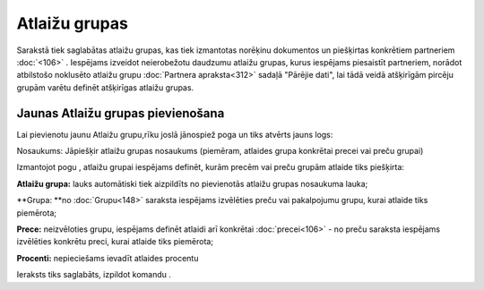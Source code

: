 .. 185 Atlaižu grupas****************** 
Sarakstā tiek saglabātas atlaižu grupas, kas tiek izmantotas norēķinu
dokumentos un piešķirtas konkrētiem partneriem :doc:`<106>` .
Iespējams izveidot neierobežotu daudzumu atlaižu grupas, kurus
iespējams piesaistīt partneriem, norādot atbilstošo noklusēto atlaižu
grupu :doc:`Partnera apraksta<312>` sadaļā "Pārējie dati", lai tādā
veidā atšķirīgām pircēju grupām varētu definēt atšķirīgas atlaižu
grupas.


Jaunas Atlaižu grupas pievienošana
``````````````````````````````````

Lai pievienotu jaunu Atlaižu grupu,rīku joslā jānospiež poga
|images_ozols/24708.png| un tiks atvērts jauns logs:




|images_ozols/26504.png|



Nosaukums: Jāpiešķir atlaižu grupas nosaukums (piemēram, atlaides
grupa konkrētai precei vai preču grupai)




Izmantojot pogu |images_ozols/24708.png| , atlaižu grupai iespējams
definēt, kurām precēm vai preču grupām atlaide tiks piešķirta:





|images_ozols/26505.png|





**Atlaižu grupa:** lauks automātiski tiek aizpildīts no pievienotās
atlaižu grupas nosaukuma lauka;

**Grupa: **no :doc:`Grupu<148>` saraksta iespējams izvēlēties preču
vai pakalpojumu grupu, kurai atlaide tiks piemērota;

**Prece:** neizvēloties grupu, iespējams definēt atlaidi arī konkrētai
:doc:`precei<106>` - no preču saraksta iespējams izvēlēties konkrētu
preci, kurai atlaide tiks piemērota;


**Procenti:** nepieciešams ievadīt atlaides procentu





Ieraksts tiks saglabāts, izpildot komandu |images_ozols/24710.png| .

.. |images_ozols/24708.png| image:: images_ozols/24708.png
       :scale: 100%

.. |images_ozols/26504.png| image:: images_ozols/26504.png
       :scale: 100%

.. |images_ozols/24708.png| image:: images_ozols/24708.png
       :scale: 100%

.. |images_ozols/26505.png| image:: images_ozols/26505.png
       :scale: 100%

.. |images_ozols/24710.png| image:: images_ozols/24710.png
       :scale: 100%

 